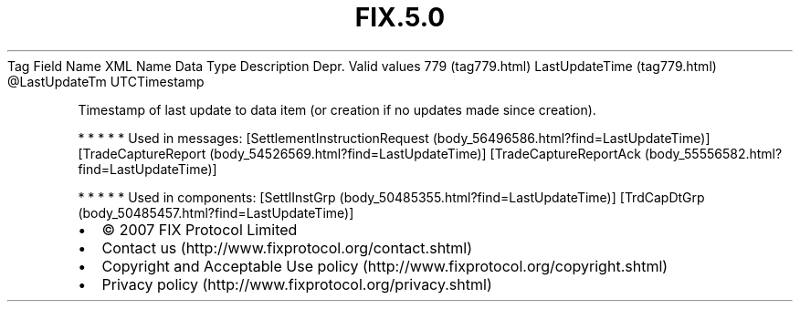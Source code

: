 .TH FIX.5.0 "" "" "Tag #779"
Tag
Field Name
XML Name
Data Type
Description
Depr.
Valid values
779 (tag779.html)
LastUpdateTime (tag779.html)
\@LastUpdateTm
UTCTimestamp
.PP
Timestamp of last update to data item (or creation if no updates
made since creation).
.PP
   *   *   *   *   *
Used in messages:
[SettlementInstructionRequest (body_56496586.html?find=LastUpdateTime)]
[TradeCaptureReport (body_54526569.html?find=LastUpdateTime)]
[TradeCaptureReportAck (body_55556582.html?find=LastUpdateTime)]
.PP
   *   *   *   *   *
Used in components:
[SettlInstGrp (body_50485355.html?find=LastUpdateTime)]
[TrdCapDtGrp (body_50485457.html?find=LastUpdateTime)]

.PD 0
.P
.PD

.PP
.PP
.IP \[bu] 2
© 2007 FIX Protocol Limited
.IP \[bu] 2
Contact us (http://www.fixprotocol.org/contact.shtml)
.IP \[bu] 2
Copyright and Acceptable Use policy (http://www.fixprotocol.org/copyright.shtml)
.IP \[bu] 2
Privacy policy (http://www.fixprotocol.org/privacy.shtml)
